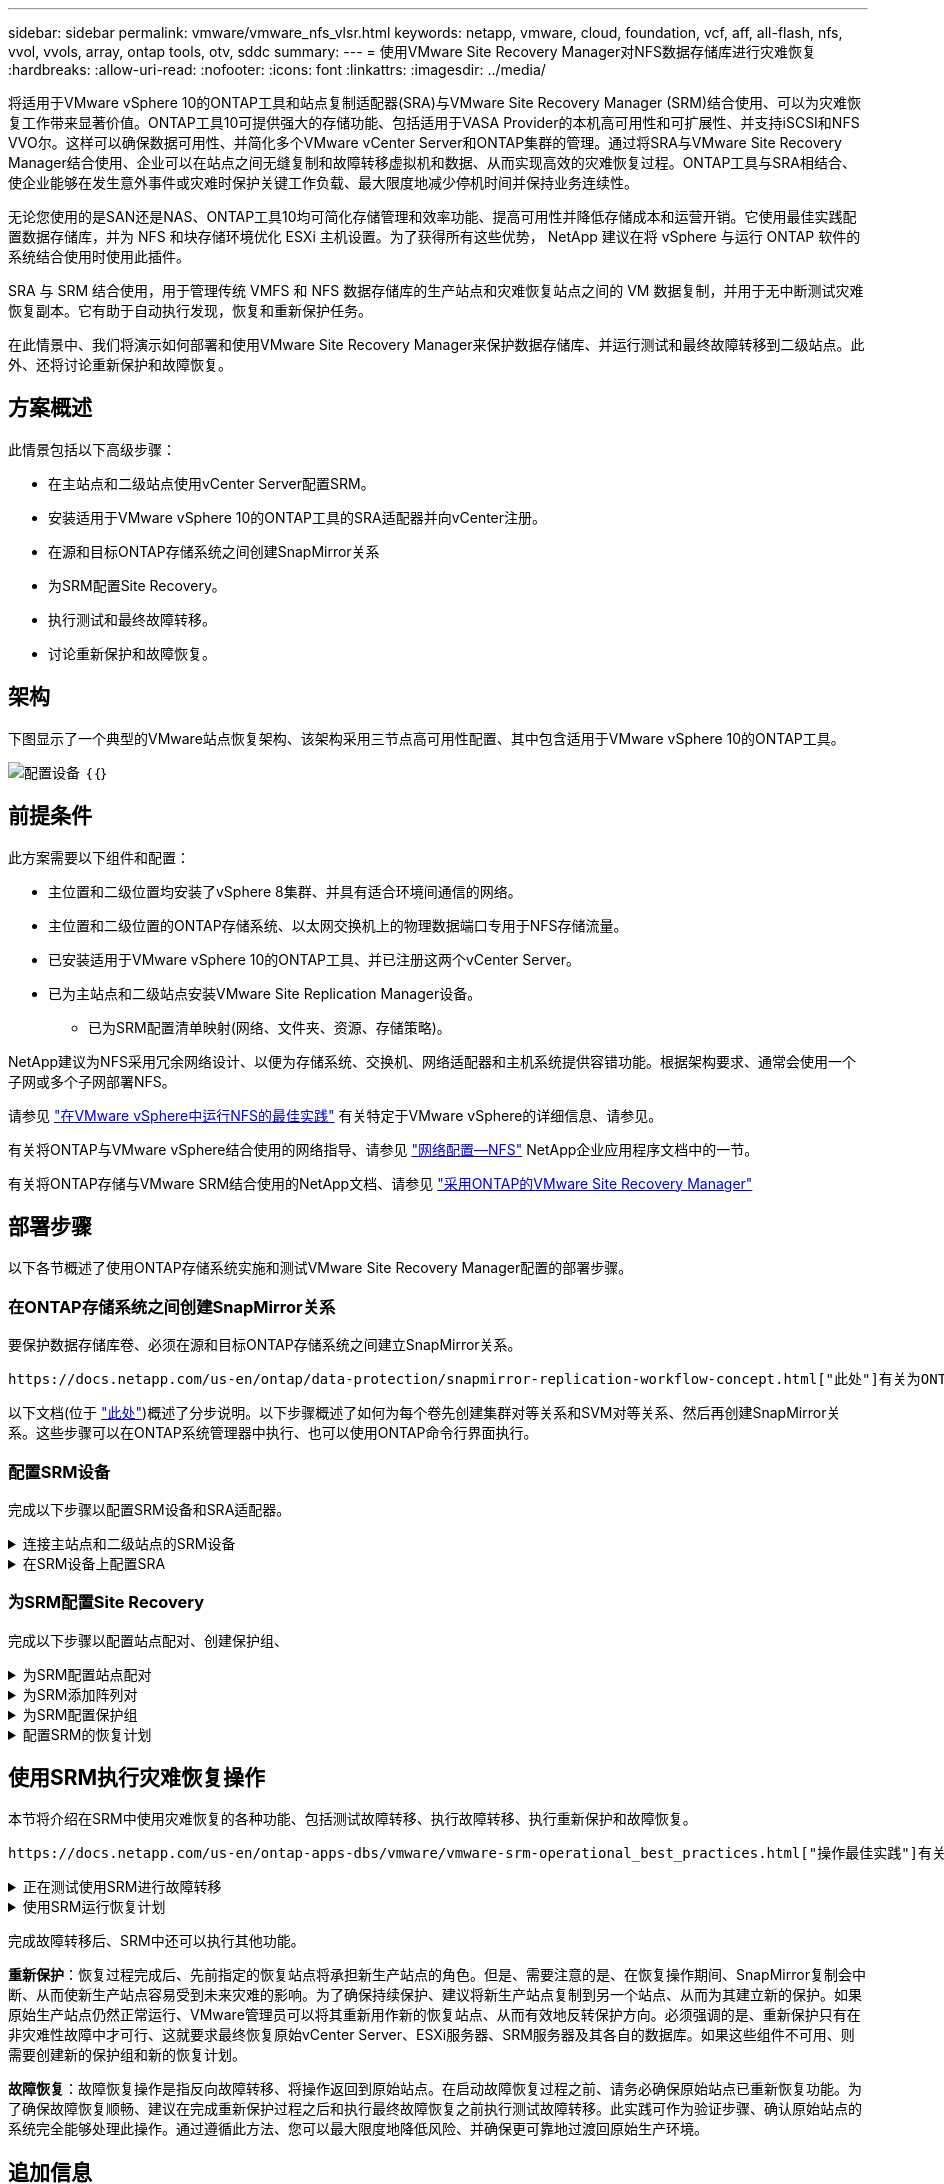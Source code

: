 ---
sidebar: sidebar 
permalink: vmware/vmware_nfs_vlsr.html 
keywords: netapp, vmware, cloud, foundation, vcf, aff, all-flash, nfs, vvol, vvols, array, ontap tools, otv, sddc 
summary:  
---
= 使用VMware Site Recovery Manager对NFS数据存储库进行灾难恢复
:hardbreaks:
:allow-uri-read: 
:nofooter: 
:icons: font
:linkattrs: 
:imagesdir: ../media/


[role="lead"]
将适用于VMware vSphere 10的ONTAP工具和站点复制适配器(SRA)与VMware Site Recovery Manager (SRM)结合使用、可以为灾难恢复工作带来显著价值。ONTAP工具10可提供强大的存储功能、包括适用于VASA Provider的本机高可用性和可扩展性、并支持iSCSI和NFS VVO尔。这样可以确保数据可用性、并简化多个VMware vCenter Server和ONTAP集群的管理。通过将SRA与VMware Site Recovery Manager结合使用、企业可以在站点之间无缝复制和故障转移虚拟机和数据、从而实现高效的灾难恢复过程。ONTAP工具与SRA相结合、使企业能够在发生意外事件或灾难时保护关键工作负载、最大限度地减少停机时间并保持业务连续性。

无论您使用的是SAN还是NAS、ONTAP工具10均可简化存储管理和效率功能、提高可用性并降低存储成本和运营开销。它使用最佳实践配置数据存储库，并为 NFS 和块存储环境优化 ESXi 主机设置。为了获得所有这些优势， NetApp 建议在将 vSphere 与运行 ONTAP 软件的系统结合使用时使用此插件。

SRA 与 SRM 结合使用，用于管理传统 VMFS 和 NFS 数据存储库的生产站点和灾难恢复站点之间的 VM 数据复制，并用于无中断测试灾难恢复副本。它有助于自动执行发现，恢复和重新保护任务。

在此情景中、我们将演示如何部署和使用VMware Site Recovery Manager来保护数据存储库、并运行测试和最终故障转移到二级站点。此外、还将讨论重新保护和故障恢复。



== 方案概述

此情景包括以下高级步骤：

* 在主站点和二级站点使用vCenter Server配置SRM。
* 安装适用于VMware vSphere 10的ONTAP工具的SRA适配器并向vCenter注册。
* 在源和目标ONTAP存储系统之间创建SnapMirror关系
* 为SRM配置Site Recovery。
* 执行测试和最终故障转移。
* 讨论重新保护和故障恢复。




== 架构

下图显示了一个典型的VMware站点恢复架构、该架构采用三节点高可用性配置、其中包含适用于VMware vSphere 10的ONTAP工具。

image:vmware-nfs-srm-image05.png["配置设备"] ｛｛｝



== 前提条件

此方案需要以下组件和配置：

* 主位置和二级位置均安装了vSphere 8集群、并具有适合环境间通信的网络。
* 主位置和二级位置的ONTAP存储系统、以太网交换机上的物理数据端口专用于NFS存储流量。
* 已安装适用于VMware vSphere 10的ONTAP工具、并已注册这两个vCenter Server。
* 已为主站点和二级站点安装VMware Site Replication Manager设备。
+
** 已为SRM配置清单映射(网络、文件夹、资源、存储策略)。




NetApp建议为NFS采用冗余网络设计、以便为存储系统、交换机、网络适配器和主机系统提供容错功能。根据架构要求、通常会使用一个子网或多个子网部署NFS。

请参见 https://core.vmware.com/resource/best-practices-running-nfs-vmware-vsphere["在VMware vSphere中运行NFS的最佳实践"] 有关特定于VMware vSphere的详细信息、请参见。

有关将ONTAP与VMware vSphere结合使用的网络指导、请参见 https://docs.netapp.com/us-en/ontap-apps-dbs/vmware/vmware-vsphere-network.html#nfs["网络配置—NFS"] NetApp企业应用程序文档中的一节。

有关将ONTAP存储与VMware SRM结合使用的NetApp文档、请参见 https://docs.netapp.com/us-en/ontap-apps-dbs/vmware/vmware-srm-overview.html#why-use-ontap-with-srm["采用ONTAP的VMware Site Recovery Manager"]



== 部署步骤

以下各节概述了使用ONTAP存储系统实施和测试VMware Site Recovery Manager配置的部署步骤。



=== 在ONTAP存储系统之间创建SnapMirror关系

要保护数据存储库卷、必须在源和目标ONTAP存储系统之间建立SnapMirror关系。

 https://docs.netapp.com/us-en/ontap/data-protection/snapmirror-replication-workflow-concept.html["此处"]有关为ONTAP卷创建SnapMirror关系的完整信息、请参见ONTAP文档开始。

以下文档(位于 https://docs.netapp.com/us-en/netapp-solutions/ehc/aws-guest-dr-solution-overview.html#assumptions-pre-requisites-and-component-overview["此处"])概述了分步说明。以下步骤概述了如何为每个卷先创建集群对等关系和SVM对等关系、然后再创建SnapMirror关系。这些步骤可以在ONTAP系统管理器中执行、也可以使用ONTAP命令行界面执行。



=== 配置SRM设备

完成以下步骤以配置SRM设备和SRA适配器。

.连接主站点和二级站点的SRM设备
[%collapsible]
====
主站点和二级站点都必须完成以下步骤。

. 在Web浏览器中，导航到 `https://<SRM_appliance_IP>:5480`并登录。单击*配置设备*开始使用。
+
image:vmware-nfs-srm-image01.png["配置设备"]

+
｛｛｝

. 在配置Site Recovery Manager向导的*平台服务控制器*页面上、填写要将SRM注册到的vCenter Server的凭据。单击“*下一步*”继续。
+
image:vmware-nfs-srm-image02.png["平台服务控制器"]

+
｛｛｝

. 在*vCenter Server*页面上，查看已连接的Vserver，然后单击*Next*继续。
. 在*名称和扩展名*页面上、填写SRM站点的名称、管理员电子邮件地址以及SRM要使用的本地主机。单击“*下一步*”继续。
+
image:vmware-nfs-srm-image03.png["配置设备"]

+
｛｛｝

. 在*Ready to Complete*(准备完成)页面上，查看变更摘要


====
.在SRM设备上配置SRA
[%collapsible]
====
要在SRM设备上配置SRA、请完成以下步骤：

. 从下载适用于ONTAP工具10的SRA、 https://mysupport.netapp.com/site/products/all/details/otv10/downloads-tab["NetApp 支持站点"]并将tar.gz文件保存到本地文件夹。
. 在SRM管理设备中，单击左侧菜单中的*Storage Replication Adapter*，然后单击*New Adapter*。
+
image:vmware-nfs-srm-image04.png["添加新的SRM适配器"]

+
｛｛｝

. 按照ONTAP Tools 10文档站点上所述的步骤进行操作，网址为 https://docs.netapp.com/us-en/ontap-tools-vmware-vsphere-10/protect/configure-on-srm-appliance.html["在SRM设备上配置SRA"]。完成后、SRA便可使用提供的vCenter Server IP地址和凭据与SRA进行通信。


====


=== 为SRM配置Site Recovery

完成以下步骤以配置站点配对、创建保护组、

.为SRM配置站点配对
[%collapsible]
====
以下步骤将在主站点的vCenter Client中完成。

. 在vSphere客户端中、单击左侧菜单中的*站点恢复*。此时将打开一个新的浏览器窗口、显示主站点上的SRM管理UI。
+
image:vmware-nfs-srm-image06.png["站点恢复"]

+
｛｛｝

. 在*站点恢复*页面上，单击*新站点对*。
+
image:vmware-nfs-srm-image07.png["站点恢复"]

+
｛｛｝

. 在*新建配对向导*的*配对类型*页面上、验证是否已选择本地vCenter Server并选择*配对类型*。单击“*下一步*”继续。
+
image:vmware-nfs-srm-image08.png["对类型"]

+
｛｛｝

. 在*对等vCenter *页面上、填写二级站点的vCenter凭据、然后单击*查找vCenter实例*。确认已发现vCenter实例、然后单击*下一步*继续。
+
image:vmware-nfs-srm-image09.png["对等vCenter"]

+
｛｛｝

. 在*服务*页面上，选中建议的站点配对旁边的框。单击“*下一步*”继续。
+
image:vmware-nfs-srm-image10.png["服务"]

+
｛｛｝

. 在*Ready to Complete*(准备完成)页面上，查看建议的配置，然后单击*Finish (完成)*按钮创建站点配对
. 新站点对及其摘要可在摘要页面上查看。
+
image:vmware-nfs-srm-image11.png["站点对摘要"]



====
.为SRM添加阵列对
[%collapsible]
====
以下步骤将在主站点的Site Recovery界面中完成。

. 在Site Recovery界面中，导航到左侧菜单中的*配置>基于阵列的复制>阵列对*。单击*Add*开始使用。
+
image:vmware-nfs-srm-image12.png["阵列对"]

+
｛｛｝

. 在*添加阵列对*向导的*存储复制适配器*页面上，验证主站点是否存在SRA适配器，然后单击*下一步*继续。
+
image:vmware-nfs-srm-image13.png["添加阵列对"]

+
｛｛｝

. 在*本地阵列管理器*页面上，输入主站点阵列的名称、存储系统的FQDN、为NFS提供服务的SVM IP地址，以及要发现的特定卷的名称(可选)。单击“*下一步*”继续。
+
image:vmware-nfs-srm-image14.png["本地阵列管理器"]

+
｛｛｝

. 在*远程阵列管理器*上，填写与二级站点的ONTAP存储系统的最后一步相同的信息。
+
image:vmware-nfs-srm-image15.png["远程阵列管理器"]

+
｛｛｝

. 在*Array P对*页面上，选择要启用的阵列对，然后单击*Next*继续。
+
image:vmware-nfs-srm-image16.png["阵列对"]

+
｛｛｝

. 查看*Ready to Complete*(准备完成)页面上的信息，然后单击*Finish (完成)*以创建阵列对。


====
.为SRM配置保护组
[%collapsible]
====
以下步骤将在主站点的Site Recovery界面中完成。

. 在Site Recovery界面中，单击*Protection Groups*选项卡，然后单击*New Protection Group*开始使用。
+
image:vmware-nfs-srm-image17.png["站点恢复"]

+
｛｛｝

. 在“*新建保护组*”向导的“*名称和方向*”页面上，提供组的名称并选择用于保护数据的站点方向。
+
image:vmware-nfs-srm-image18.png["名称和方向"]

+
｛｛｝

. 在*类型*页面上、选择保护组类型(数据存储库、虚拟机或VVOL)、然后选择阵列对。单击“*下一步*”继续。
+
image:vmware-nfs-srm-image19.png["Type"]

+
｛｛｝

. 在*数据存储库组*页面上、选择要包含在保护组中的数据存储库。对于选定的每个数据存储库、将显示当前驻留在数据存储库上的虚拟机。单击“*下一步*”继续。
+
image:vmware-nfs-srm-image20.png["数据存储库组"]

+
｛｛｝

. 在*恢复计划*页面上，选择将保护组添加到恢复计划中。在这种情况下，尚未创建恢复计划，因此选择了“不添加到恢复计划”。单击“*下一步*”继续。
+
image:vmware-nfs-srm-image21.png["恢复计划"]

+
｛｛｝

. 在*Ready to Complete*页面上，查看新的保护组参数，然后单击*Complete*创建组。
+
image:vmware-nfs-srm-image22.png["恢复计划"]



====
.配置SRM的恢复计划
[%collapsible]
====
以下步骤将在主站点的Site Recovery界面中完成。

. 在Site Recovery界面中，单击“*恢复计划*”选项卡，然后单击“*新恢复计划*”开始使用。
+
image:vmware-nfs-srm-image23.png["新恢复计划"]

+
｛｛｝

. 在*Create Recovery Plan*向导的*Name and direction*页面上，为恢复计划提供一个名称，并选择源站点和目标站点之间的方向。单击“*下一步*”继续。
+
image:vmware-nfs-srm-image24.png["名称和方向"]

+
｛｛｝

. 在*保护组*页面上，选择要包括在恢复计划中的先前创建的保护组。单击“*下一步*”继续。
+
image:vmware-nfs-srm-image25.png["保护组"]

+
｛｛｝

. 在*Test Networks*上配置要在计划测试期间使用的特定网络。如果不存在任何映射或未选择任何网络、则会创建一个隔离的测试网络。单击“*下一步*”继续。
+
image:vmware-nfs-srm-image26.png["测试网络"]

+
｛｛｝

. 在*Ready to Complete*(准备完成)页面上，查看所选参数，然后单击*Complete*(完成)以创建恢复计划。


====


== 使用SRM执行灾难恢复操作

本节将介绍在SRM中使用灾难恢复的各种功能、包括测试故障转移、执行故障转移、执行重新保护和故障恢复。

 https://docs.netapp.com/us-en/ontap-apps-dbs/vmware/vmware-srm-operational_best_practices.html["操作最佳实践"]有关将ONTAP存储与SRM灾难恢复操作结合使用的详细信息、请参见。

.正在测试使用SRM进行故障转移
[%collapsible]
====
以下步骤将在Site Recovery界面中完成。

. 在Site Recovery界面中，单击*恢复计划*选项卡，然后选择恢复计划。单击*Test*按钮开始测试故障转移到二级站点的情况。
+
image:vmware-nfs-srm-image27.png["测试故障转移"]

+
｛｛｝

. 您可以从Site Recovery任务窗格和vCenter任务窗格查看测试进度。
+
image:vmware-nfs-srm-image28.png["在任务窗格中测试故障转移"]

+
｛｛｝

. SRM通过SRA向二级ONTAP存储系统发送命令。系统会在二级vSphere集群上创建并挂载最新快照的FlexClone。可以在存储清单中查看新挂载的数据存储库。
+
image:vmware-nfs-srm-image29.png["新挂载的数据存储库"]

+
｛｛｝

. 测试完成后，单击*Cleanup*卸载数据存储库并还原到原始环境。
+
image:vmware-nfs-srm-image30.png["新挂载的数据存储库"]



====
.使用SRM运行恢复计划
[%collapsible]
====
执行完全恢复并故障转移到二级站点。

. 在Site Recovery界面中，单击*恢复计划*选项卡，然后选择恢复计划。单击*运行*按钮开始故障转移到二级站点。
+
image:vmware-nfs-srm-image31.png["运行故障转移"]

+
｛｛｝

. 故障转移完成后、您可以看到已挂载数据存储库、以及在二级站点上注册的VM。
+
image:vmware-nfs-srm-image32.png["Filover已完成"]



====
完成故障转移后、SRM中还可以执行其他功能。

*重新保护*：恢复过程完成后、先前指定的恢复站点将承担新生产站点的角色。但是、需要注意的是、在恢复操作期间、SnapMirror复制会中断、从而使新生产站点容易受到未来灾难的影响。为了确保持续保护、建议将新生产站点复制到另一个站点、从而为其建立新的保护。如果原始生产站点仍然正常运行、VMware管理员可以将其重新用作新的恢复站点、从而有效地反转保护方向。必须强调的是、重新保护只有在非灾难性故障中才可行、这就要求最终恢复原始vCenter Server、ESXi服务器、SRM服务器及其各自的数据库。如果这些组件不可用、则需要创建新的保护组和新的恢复计划。

*故障恢复*：故障恢复操作是指反向故障转移、将操作返回到原始站点。在启动故障恢复过程之前、请务必确保原始站点已重新恢复功能。为了确保故障恢复顺畅、建议在完成重新保护过程之后和执行最终故障恢复之前执行测试故障转移。此实践可作为验证步骤、确认原始站点的系统完全能够处理此操作。通过遵循此方法、您可以最大限度地降低风险、并确保更可靠地过渡回原始生产环境。



== 追加信息

有关将ONTAP存储与VMware SRM结合使用的NetApp文档、请参见 https://docs.netapp.com/us-en/ontap-apps-dbs/vmware/vmware-srm-overview.html#why-use-ontap-with-srm["采用ONTAP的VMware Site Recovery Manager"]

有关配置ONTAP存储系统的信息、请参见 link:https://docs.netapp.com/us-en/ontap["ONTAP 9文档"] 中心。

有关配置VCF的信息、请参见 link:https://docs.vmware.com/en/VMware-Cloud-Foundation/index.html["VMware Cloud Foundation文档"]。
